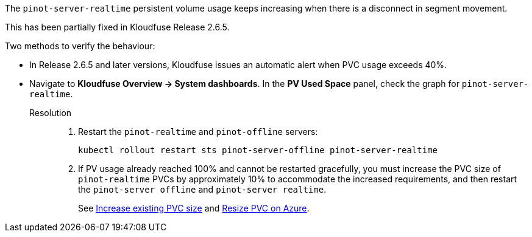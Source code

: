 // id=realtime-usage-increase

The `pinot-server-realtime` persistent volume usage keeps increasing when there is a disconnect in segment movement.

This has been partially fixed in Kloudfuse Release 2.6.5.

Two methods to verify the behaviour:

- In Release 2.6.5 and later versions, Kloudfuse issues an automatic alert when PVC usage exceeds 40%.

- Navigate to *Kloudfuse Overview → System dashboards*. In the *PV Used Space* panel, check the graph for `pinot-server-realtime`.

Resolution::
. Restart the `pinot-realtime` and `pinot-offline` servers:
+
[,console]
----
kubectl rollout restart sts pinot-server-offline pinot-server-realtime
----

. If PV usage already reached 100% and cannot be restarted gracefully, you must increase the PVC size of `pinot-realtime` PVCs by approximately 10% to accommodate the increased requirements, and then restart the `pinot-server offline` and `pinot-server realtime`.
+ 
See xref:known-issues.adoc#increase-pvc[Increase existing PVC size] and xref:known-issues.adoc#resize-pvc-azure[Resize PVC on Azure].
